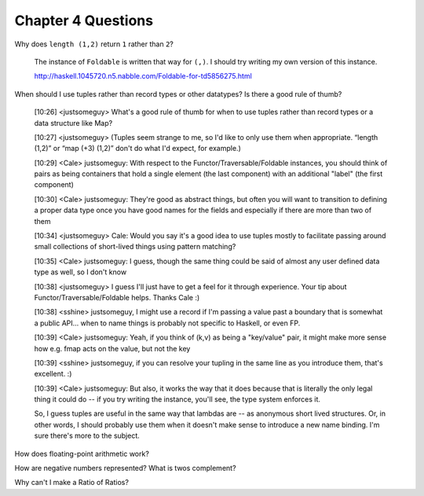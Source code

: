 *********************
 Chapter 4 Questions
*********************

Why does ``length (1,2)`` return ``1`` rather than ``2``?

  The instance of ``Foldable`` is written that way for ``(,)``. I should try
  writing my own version of this instance.

  http://haskell.1045720.n5.nabble.com/Foldable-for-td5856275.html

When should I use tuples rather than record types or other datatypes? Is there a good rule of
thumb?

  [10:26] <justsomeguy> What's a good rule of thumb for when to use tuples
  rather than record types or a data structure like Map?

  [10:27] <justsomeguy> (Tuples seem strange to me, so I'd like to only use them
  when appropriate. “length (1,2)” or “map (+3) (1,2)” don't do what I'd expect,
  for example.)

  [10:29] <Cale> justsomeguy: With respect to the Functor/Traversable/Foldable
  instances, you should think of pairs as being containers that hold a single
  element (the last component) with an additional "label" (the first component)

  [10:30] <Cale> justsomeguy: They're good as abstract things, but often you
  will want to transition to defining a proper data type once you have good
  names for the fields and especially if there are more than two of them

  [10:34] <justsomeguy> Cale: Would you say it's a good idea to use tuples
  mostly to facilitate passing around small collections of short-lived things
  using pattern matching?

  [10:35] <Cale> justsomeguy: I guess, though the same thing could be said of
  almost any user defined data type as well, so I don't know

  [10:38] <justsomeguy> I guess I'll just have to get a feel for it through
  experience. Your tip about Functor/Traversable/Foldable helps. Thanks Cale :)

  [10:38] <sshine> justsomeguy, I might use a record if I'm passing a value past
  a boundary that is somewhat a public API... when to name things is probably
  not specific to Haskell, or even FP.

  [10:39] <Cale> justsomeguy: Yeah, if you think of (k,v) as being a "key/value"
  pair, it might make more sense how e.g. fmap acts on the value, but not the
  key

  [10:39] <sshine> justsomeguy, if you can resolve your tupling in the same line
  as you introduce them, that's excellent. :)

  [10:39] <Cale> justsomeguy: But also, it works the way that it does because
  that is literally the only legal thing it could do -- if you try writing the
  instance, you'll see, the type system enforces it.

  So, I guess tuples are useful in the same way that lambdas are -- as anonymous
  short lived structures. Or, in other words, I should probably use them when it
  doesn't make sense to introduce a new name binding. I'm sure there's more to
  the subject.

How does floating-point arithmetic work?

How are negative numbers represented? What is twos complement?

Why can't I make a Ratio of Ratios?
